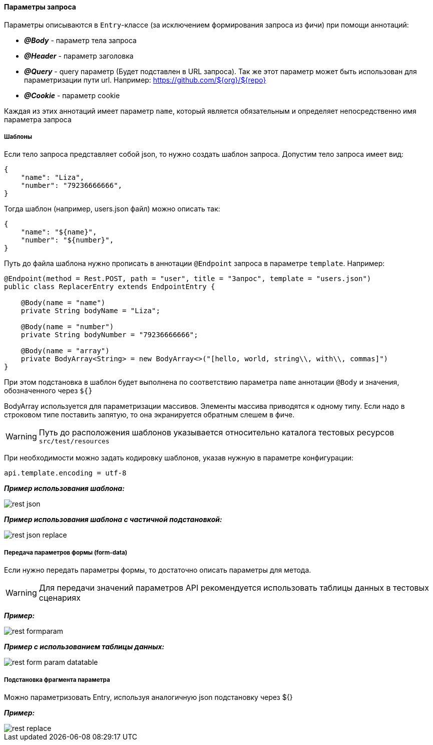 ==== Параметры запроса
Параметры описываются в `Entry`-классе (за исключением формирования запроса из фичи) при помощи аннотаций:

* *__@Body__* - параметр тела запроса
* *__@Header__* - параметр заголовка
* *__@Query__* - query параметр (Будет подставлен в URL запроса). Так же этот параметр может быть использован для параметризации пути url. Например: https://github.com/${org}/${repo}
* *__@Cookie__* - параметр cookie

Каждая из этих аннотаций имеет параметр `name`, который является обязательным и определяет непосредственно имя параметра запроса

===== Шаблоны
Если тело запроса представляет собой json, то нужно создать шаблон запроса. Допустим тело запроса имеет вид:

[source,]
----
{
    "name": "Liza",
    "number": "79236666666",
}
----

Тогда шаблон (например, users.json файл) можно описать так:
[source,]
----
{
    "name": "${name}",
    "number": "${number}",
}
----

Путь до файла шаблона нужно прописать в аннотации `@Endpoint` запроса в параметре `template`. Например:

[source,]
----
@Endpoint(method = Rest.POST, path = "user", title = "Запрос", template = "users.json")
public class ReplacerEntry extends EndpointEntry {

    @Body(name = "name")
    private String bodyName = "Liza";

    @Body(name = "number")
    private String bodyNumber = "79236666666";

    @Body(name = "array")
    private BodyArray<String> = new BodyArray<>("[hello, world, string\\, with\\, commas]")
}
----

При этом подстановка в шаблон будет выполнена по соответствию параметра `name` аннотации `@Body` и значения, обозначенного через `${}`

BodyArray используется для параметризации массивов. Элементы массива приводятся к одному типу.
Если надо в строковом типе поставить запятую, то она экранируется обратным слешем в фиче.

WARNING: Путь до расположения шаблонов указывается относительно каталога тестовых ресурсов `src/test/resources`

При необходимости можно задать кодировку шаблонов, указав нужную в параметре конфигурации:


[source,]
----
api.template.encoding = utf-8
----

*__Пример использования шаблона:__*

image::images/rest-json.png[]

*__Пример использования шаблона с частичной подстановкой:__*

image::images/rest-json-replace.png[]

===== Передача параметров формы (form-data)
Если нужно передать параметры формы, то достаточно описать параметры для метода. +

WARNING: [red]#Для передачи значений параметров API рекомендуется использовать таблицы данных в тестовых сценариях#

*__Пример:__*

image::images/rest-formparam.png[]


*__Пример с использованием таблицы данных:__*

image::images/rest-form-param-datatable.png[]

===== Подстановка фрагмента параметра

Можно параметризовать Entry, используя аналогичную json подстановку через ${}

*__Пример:__*

image::images/rest-replace.png[]
